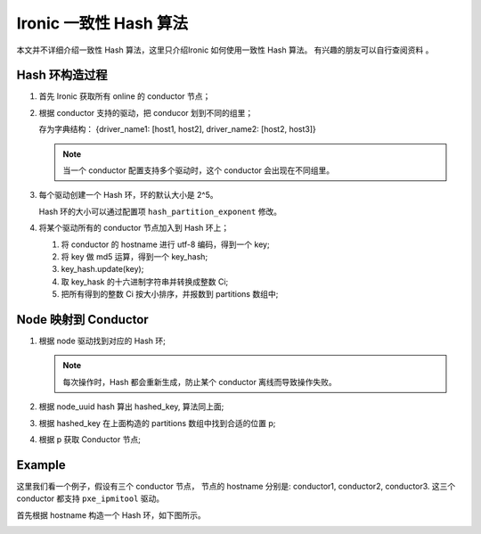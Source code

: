 =======================
Ironic 一致性 Hash 算法
=======================

本文并不详细介绍一致性 Hash 算法，这里只介绍Ironic 如何使用一致性 Hash 算法。
有兴趣的朋友可以自行查阅资料 。

Hash 环构造过程
---------------

#. 首先 Ironic 获取所有 online 的 conductor 节点；

#. 根据 conductor 支持的驱动，把 conducor 划到不同的组里；

   存为字典结构： {driver_name1: [host1, host2], driver_name2: [host2, host3]}

   .. NOTE::
    当一个 conductor 配置支持多个驱动时，这个 conductor 会出现在不同组里。

#. 每个驱动创建一个 Hash 环，环的默认大小是 2^5。

   Hash 环的大小可以通过配置项 ``hash_partition_exponent`` 修改。

#. 将某个驱动所有的 conductor 节点加入到 Hash 环上；

   #. 将 conductor 的 hostname 进行 utf-8 编码，得到一个 key;
   #. 将 key 做 md5 运算，得到一个 key_hash;
   #. key_hash.update(key);
   #. 取 key_hask 的十六进制字符串并转换成整数 Ci;
   #. 把所有得到的整数 Ci 按大小排序，并报数到 partitions 数组中;


Node 映射到 Conductor
---------------------

#. 根据 node 驱动找到对应的 Hash 环;

   .. NOTE::
    每次操作时，Hash 都会重新生成，防止某个 conductor 离线而导致操作失败。

#. 根据 node_uuid hash 算出 hashed_key, 算法同上面;
#. 根据 hashed_key 在上面构造的 partitions 数组中找到合适的位置 p;
#. 根据 p 获取 Conductor 节点;

Example
-------

这里我们看一个例子，假设有三个 conductor 节点， 节点的 hostname 分别是:
conductor1, conductor2, conductor3. 这三个 conductor 都支持 ``pxe_ipmitool`` 驱动。

首先根据 hostname 构造一个 Hash 环，如下图所示。



.. image:: ../images/hashring.png

